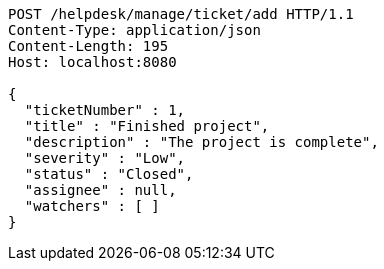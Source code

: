 [source,http,options="nowrap"]
----
POST /helpdesk/manage/ticket/add HTTP/1.1
Content-Type: application/json
Content-Length: 195
Host: localhost:8080

{
  "ticketNumber" : 1,
  "title" : "Finished project",
  "description" : "The project is complete",
  "severity" : "Low",
  "status" : "Closed",
  "assignee" : null,
  "watchers" : [ ]
}
----